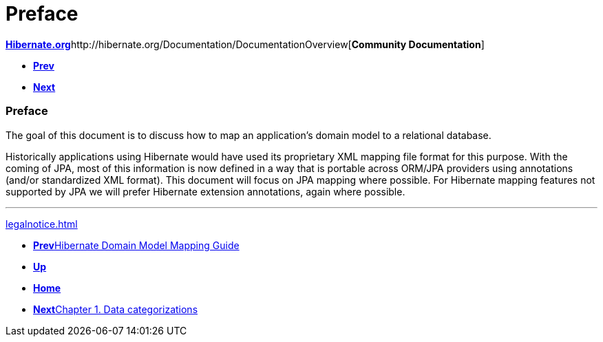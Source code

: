 Preface
=======

http://www.hibernate.org[*Hibernate.org*]http://hibernate.org/Documentation/DocumentationOverview[*Community
Documentation*]

* link:index.html[*Prev*]
* link:ch01.html[*Next*]

Preface
~~~~~~~

The goal of this document is to discuss how to map an application's
domain model to a relational database.

Historically applications using Hibernate would have used its
proprietary XML mapping file format for this purpose. With the coming of
JPA, most of this information is now defined in a way that is portable
across ORM/JPA providers using annotations (and/or standardized XML
format). This document will focus on JPA mapping where possible. For
Hibernate mapping features not supported by JPA we will prefer Hibernate
extension annotations, again where possible.

'''''

link:legalnotice.html[]

* link:index.html[**Prev**Hibernate Domain Model Mapping Guide]
* link:#[*Up*]
* link:index.html[*Home*]
* link:ch01.html[**Next**Chapter 1. Data categorizations]
